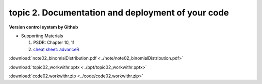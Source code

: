 topic 2. Documentation and deployment of your code
======================================================
| **Version control system by Github**

* Supporting Materials

  1. PSDR: Chapter 10, 11
  2. `cheat sheet: advanceR <https://moodle.nccu.edu.tw/pluginfile.php/1013506/mod_resource/content/1/cheatSheat_advanceR.pdf>`_

:download:`note02_binomialDistribution.pdf <../note/note02_binomialDistribution.pdf>`

:download:`topic02_workwithr.pptx <../ppt/topic02_workwithr.pptx>`

:download:`code02.workwithr.zip <../code/code02.workwithr.zip>`